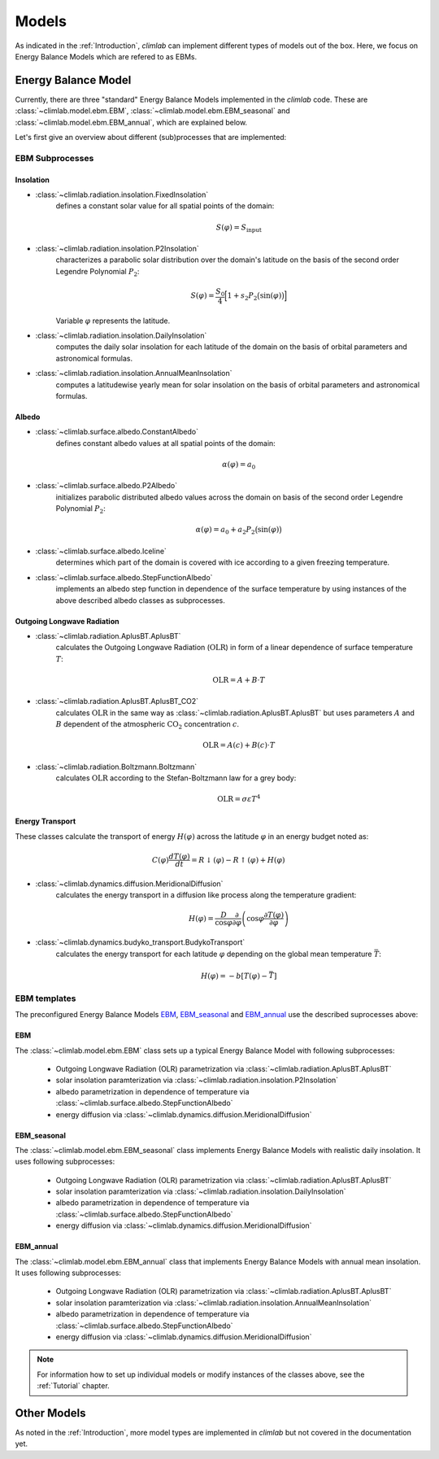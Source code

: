 .. highlight:: rst

.. _models:

Models
======

As indicated in the :ref:`Introduction`, `climlab` can implement different types of models out of the box.
Here, we focus on Energy Balance Models which are refered to as EBMs.

Energy Balance Model
--------------------

Currently, there are three "standard" Energy Balance Models implemented in the `climlab` code. 
These are :class:`~climlab.model.ebm.EBM`, :class:`~climlab.model.ebm.EBM_seasonal` and :class:`~climlab.model.ebm.EBM_annual`, which are explained below.

Let's first give an overview about different (sub)processes that are implemented:

EBM Subprocesses
^^^^^^^^^^^^^^^^

Insolation
::::::::::

- :class:`~climlab.radiation.insolation.FixedInsolation`
	defines a constant solar value for all spatial points of the domain: 

	.. math::

		S(\varphi) = S_{\textrm{input}}

- :class:`~climlab.radiation.insolation.P2Insolation`
	characterizes a parabolic solar distribution over the domain's latitude on the basis of the second order Legendre Polynomial :math:`P_2`:

	.. math::

		S(\varphi) = \frac{S_0}{4} \Big[1+ s_2 P_2 \big(\sin (\varphi) \big) \Big]

	Variable :math:`\varphi` represents the latitude.

- :class:`~climlab.radiation.insolation.DailyInsolation` 
	computes the daily solar insolation for each latitude of the domain on the basis of orbital parameters and astronomical formulas.

- :class:`~climlab.radiation.insolation.AnnualMeanInsolation`
	computes a latitudewise yearly mean for solar insolation on the basis of orbital parameters and astronomical formulas.


Albedo
::::::

- :class:`~climlab.surface.albedo.ConstantAlbedo`
	defines constant albedo values at all spatial points of the domain:

	.. math::

		\alpha(\varphi) = a_0 

- :class:`~climlab.surface.albedo.P2Albedo`
	initializes parabolic distributed albedo values across the domain on basis of the second order Legendre Polynomial :math:`P_2`:

	.. math::

		\alpha(\varphi) = a_0 + a_2 P_2 \big(\sin (\varphi) \big)

- :class:`~climlab.surface.albedo.Iceline`
	determines which part of the domain is covered with ice according to a given freezing temperature.

- :class:`~climlab.surface.albedo.StepFunctionAlbedo`
	implements an albedo step function in dependence of the surface temperature by using instances of the above described albedo classes as subprocesses. 

Outgoing Longwave Radiation
:::::::::::::::::::::::::::

- :class:`~climlab.radiation.AplusBT.AplusBT`
	calculates the Outgoing Longwave Radiation (:math:`\text{OLR}`) in form of a linear dependence of surface temperature :math:`T`: 
	
	.. math::

		\text{OLR} = A+B \cdot T

- :class:`~climlab.radiation.AplusBT.AplusBT_CO2`
	calculates :math:`\text{OLR}` in the same way as :class:`~climlab.radiation.AplusBT.AplusBT` but uses parameters :math:`A` and :math:`B` dependent of the atmospheric :math:`\text{CO}_2` concentration :math:`c`.

	.. math::

		\text{OLR} = A(c)+B(c) \cdot T


- :class:`~climlab.radiation.Boltzmann.Boltzmann`
	calculates :math:`\text{OLR}` according to the Stefan-Boltzmann law for a grey body:

	.. math::

		\text{OLR} = \sigma \varepsilon T^4


Energy Transport
::::::::::::::::

These classes calculate the transport of energy :math:`H(\varphi)` across the latitude :math:`\varphi` in an energy budget noted as:

.. math::

	C(\varphi) \frac{dT(\varphi)}{dt} = R\downarrow (\varphi) - R\uparrow (\varphi) + H(\varphi) 

- :class:`~climlab.dynamics.diffusion.MeridionalDiffusion`
	calculates the energy transport in a diffusion like process along the temperature gradient:

	.. math::
	
		H(\varphi) = \frac{D}{\cos \varphi}\frac{\partial}{\partial \varphi} \left( \cos\varphi \frac{\partial T(\varphi)}{\partial \varphi} \right)
	
- :class:`~climlab.dynamics.budyko_transport.BudykoTransport`
	calculates the energy transport for each latitude :math:`\varphi` depending on the global mean temperature :math:`\bar{T}`:

	.. math::
	
		H(\varphi) = - b [T(\varphi) - \bar{T}]
	


EBM templates
^^^^^^^^^^^^^

The preconfigured Energy Balance Models `EBM`_, `EBM_seasonal`_ and `EBM_annual`_ use the described suprocesses above: 

EBM
:::

The :class:`~climlab.model.ebm.EBM` class sets up a typical Energy Balance Model with following subprocesses:

    * Outgoing Longwave Radiation (OLR) parametrization via 
      :class:`~climlab.radiation.AplusBT.AplusBT`
    * solar insolation paramterization via 
      :class:`~climlab.radiation.insolation.P2Insolation`
    * albedo parametrization in dependence of temperature via
      :class:`~climlab.surface.albedo.StepFunctionAlbedo`
    * energy diffusion via
      :class:`~climlab.dynamics.diffusion.MeridionalDiffusion`


EBM_seasonal
::::::::::::

The :class:`~climlab.model.ebm.EBM_seasonal` class implements Energy Balance Models with realistic daily insolation.
It uses following subprocesses:

    * Outgoing Longwave Radiation (OLR) parametrization via 
      :class:`~climlab.radiation.AplusBT.AplusBT`
    * solar insolation paramterization via 
      :class:`~climlab.radiation.insolation.DailyInsolation`
    * albedo parametrization in dependence of temperature via
      :class:`~climlab.surface.albedo.StepFunctionAlbedo`
    * energy diffusion via 
      :class:`~climlab.dynamics.diffusion.MeridionalDiffusion`
        

EBM_annual
::::::::::

The :class:`~climlab.model.ebm.EBM_annual` class that implements Energy Balance Models with annual mean insolation.
It uses following subprocesses:

    * Outgoing Longwave Radiation (OLR) parametrization via 
      :class:`~climlab.radiation.AplusBT.AplusBT`
    * solar insolation paramterization via 
      :class:`~climlab.radiation.insolation.AnnualMeanInsolation`
    * albedo parametrization in dependence of temperature via
      :class:`~climlab.surface.albedo.StepFunctionAlbedo`
    * energy diffusion via 
      :class:`~climlab.dynamics.diffusion.MeridionalDiffusion`

.. note::

	For information how to set up individual models or modify instances of the classes above, see the :ref:`Tutorial` chapter.


Other Models
------------

As noted in the :ref:`Introduction`, more model types are implemented in `climlab` but not covered in the documentation yet.

